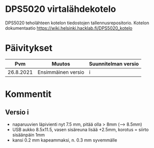 *  DPS5020 virtalähdekotelo
:PROPERTIES:
:TOC:      :include all
:END:

DPS5020 teholähteen kotelon tiedostojen tallennusrepositorio. Kotelon
dokumentaatio https://wiki.helsinki.hacklab.fi/DPS5020_kotelo

* Päivitykset

|       Pvm | Muutos             | Suunnitelman versio |
|-----------+--------------------+---------------------|
| 26.8.2021 | Ensimmäinen versio | i                   |


* Kommentit

** Versio i

- naparuuvien läpivienti nyt 7.5 mm, pitää olla > 8mm (--> 8.5mm)                    
- USB aukko 8.5x11.5, vasen sisäreuna lisää +2.5mm, korotus = siirto
  sisäänpäin 1mm
- kansi 0.2 mm kapeammaksi, n. 0.3 mm syvemmälle


